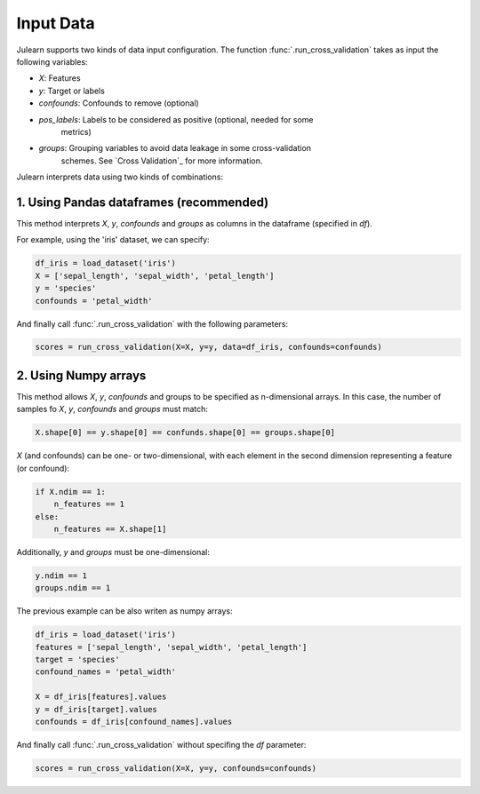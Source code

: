 Input Data
==========

Julearn supports two kinds of data input configuration. The function 
:func:`.run_cross_validation` takes as input the following variables:

- `X`: Features
- `y`: Target or labels
- `confounds`: Confounds to remove (optional)
- `pos_labels`: Labels to be considered as positive (optional, needed for some
   metrics)
- `groups`: Grouping variables to avoid data leakage in some cross-validation
   schemes. See `Cross Validation`_ for more information.

Julearn interprets data using two kinds of combinations:

1. Using Pandas dataframes (recommended)
^^^^^^^^^^^^^^^^^^^^^^^^^^^^^^^^^^^^^^^^

This method interprets `X`, `y`, `confounds` and `groups` as columns in the
dataframe (specified in `df`).

For example, using the 'iris' dataset, we can specify:

.. code-block:: python

    df_iris = load_dataset('iris')
    X = ['sepal_length', 'sepal_width', 'petal_length']
    y = 'species'
    confounds = 'petal_width'

And finally call :func:`.run_cross_validation` with the following parameters:

.. code-block:: python

    scores = run_cross_validation(X=X, y=y, data=df_iris, confounds=confounds)



2. Using Numpy arrays
^^^^^^^^^^^^^^^^^^^^^
This method allows `X`, `y`, `confounds` and groups to be specified as 
n-dimensional arrays. In this case, the number of samples fo `X`, `y`,
`confounds` and `groups` must match:

.. code-block:: python

    X.shape[0] == y.shape[0] == confunds.shape[0] == groups.shape[0]


`X` (and confounds) can be one- or two-dimensional, with each element in the
second dimension representing a feature (or confound):

.. code-block:: python

    if X.ndim == 1:
        n_features == 1
    else:
        n_features == X.shape[1]


Additionally, `y` and `groups` must be one-dimensional:

.. code-block:: python

    y.ndim == 1
    groups.ndim == 1

The previous example can be also writen as numpy arrays:

.. code-block:: python

    df_iris = load_dataset('iris')
    features = ['sepal_length', 'sepal_width', 'petal_length']
    target = 'species'
    confound_names = 'petal_width'

    X = df_iris[features].values
    y = df_iris[target].values
    confounds = df_iris[confound_names].values

And finally call :func:`.run_cross_validation` without specifing the `df`
parameter:

.. code-block:: python

    scores = run_cross_validation(X=X, y=y, confounds=confounds)
